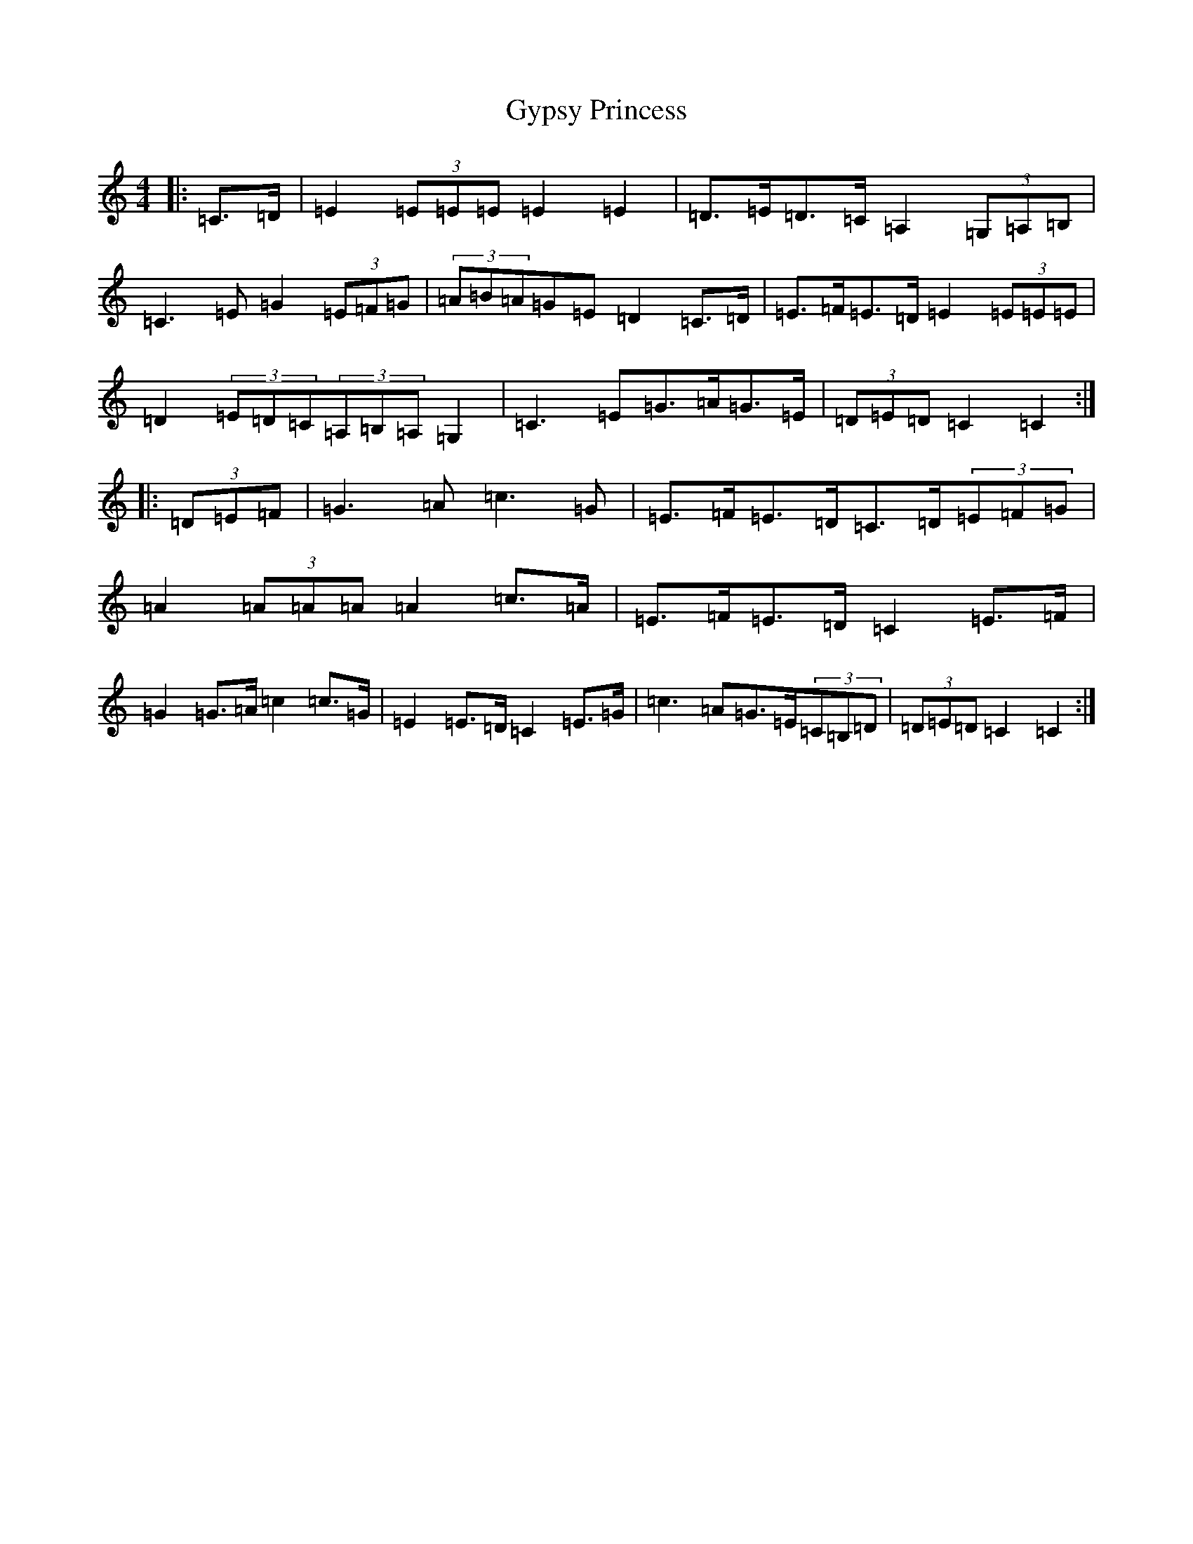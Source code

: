 X: 8540
T: Gypsy Princess
S: https://thesession.org/tunes/4577#setting17141
R: barndance
M:4/4
L:1/8
K: C Major
|:=C>=D|=E2(3=E=E=E=E2=E2|=D>=E=D>=C=A,2(3=G,=A,=B,|=C3=E=G2(3=E=F=G|(3=A=B=A=G=E=D2=C>=D|=E>=F=E>=D=E2(3=E=E=E|=D2(3=E=D=C(3=A,=B,=A,=G,2|=C3=E=G>=A=G>=E|(3=D=E=D=C2=C2:||:(3=D=E=F|=G3=A=c3=G|=E>=F=E>=D=C>=D(3=E=F=G|=A2(3=A=A=A=A2=c>=A|=E>=F=E>=D=C2=E>=F|=G2=G>=A=c2=c>=G|=E2=E>=D=C2=E>=G|=c3=A=G>=E(3=C=B,=D|(3=D=E=D=C2=C2:|